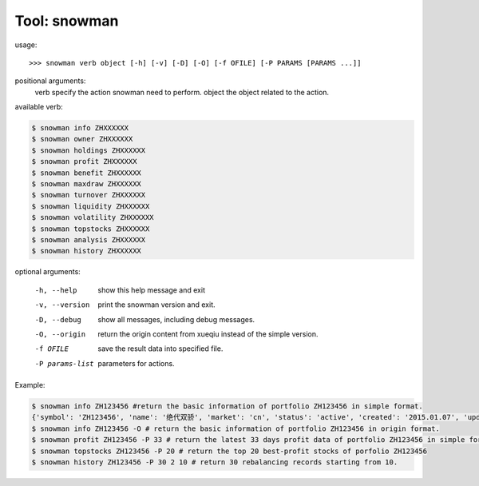 Tool: snowman
=============

usage::

>>> snowman verb object [-h] [-v] [-D] [-O] [-f OFILE] [-P PARAMS [PARAMS ...]]
               
positional arguments:
  verb                  specify the action snowman need to perform.
  object                the object related to the action.

available verb:

.. code-block:: sh

    $ snowman info ZHXXXXXX
    $ snowman owner ZHXXXXXX
    $ snowman holdings ZHXXXXXX
    $ snowman profit ZHXXXXXX
    $ snowman benefit ZHXXXXXX
    $ snowman maxdraw ZHXXXXXX
    $ snowman turnover ZHXXXXXX
    $ snowman liquidity ZHXXXXXX
    $ snowman volatility ZHXXXXXX
    $ snowman topstocks ZHXXXXXX
    $ snowman analysis ZHXXXXXX
    $ snowman history ZHXXXXXX

optional arguments:

  -h, --help            show this help message and exit
  -v, --version         print the snowman version and exit.
  -D, --debug           show all messages, including debug messages.
  -O, --origin          return the origin content from xueqiu instead of the simple version.
  -f OFILE              save the result data into specified file.
  -P params-list        parameters for actions.

Example:

.. code-block:: sh

    $ snowman info ZH123456 #return the basic information of portfolio ZH123456 in simple format.
    {'symbol': 'ZH123456', 'name': '绝代双骄', 'market': 'cn', 'status': 'active', 'created': '2015.01.07', 'updated_at': '2017-05-11 04:04:13', 'net_value': 1.3235, 'follower_count': 1}
    $ snowman info ZH123456 -O # return the basic information of portfolio ZH123456 in origin format. 
    $ snowman profit ZH123456 -P 33 # return the latest 33 days profit data of portfolio ZH123456 in simple format.
    $ snowman topstocks ZH123456 -P 20 # return the top 20 best-profit stocks of porfolio ZH123456
    $ snowman history ZH123456 -P 30 2 10 # return 30 rebalancing records starting from 10.
